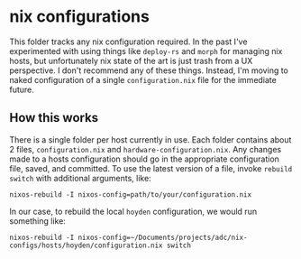 * nix configurations
This folder tracks any nix configuration required. In the past I've experimented with using things like ~deploy-rs~ and ~morph~ for managing nix hosts, but unfortunately nix state of the art is just trash from a UX perspective. I don't recommend any of these things. Instead, I'm moving to naked configuration of a single ~configuration.nix~ file for the immediate future.

** How this works

There is a single folder per host currently in use. Each folder contains about 2 files, ~configuration.nix~ and ~hardware-configuration.nix~. Any changes made to a hosts configuration should go in the appropriate configuration file, saved, and committed. To use the latest version of a file, invoke ~rebuild switch~ with additional arguments, like:

~nixos-rebuild -I nixos-config=path/to/your/configuration.nix~

In our case, to rebuild the local ~hoyden~ configuration, we would run something like:

~nixos-rebuild -I nixos-config=~/Documents/projects/adc/nix-configs/hosts/hoyden/configuration.nix switch~


